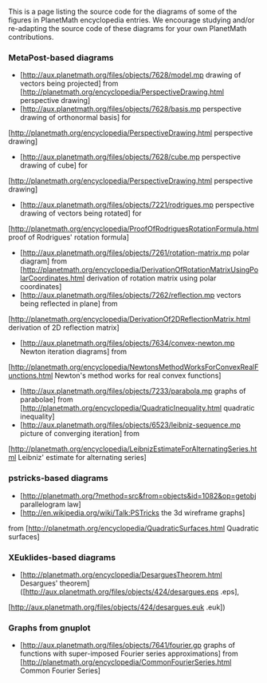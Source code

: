 #+STARTUP: showeverything logdone
#+options: num:nil

This is a page listing the source code for the diagrams of some of the figures in PlanetMath encyclopedia entries.
We encourage studying and/or re-adapting the source code of these diagrams for your own PlanetMath contributions.

*** MetaPost-based diagrams

 * [http://aux.planetmath.org/files/objects/7628/model.mp drawing of vectors being projected] from [http://planetmath.org/encyclopedia/PerspectiveDrawing.html perspective drawing]
 * [http://aux.planetmath.org/files/objects/7628/basis.mp perspective drawing of orthonormal basis] for
[http://planetmath.org/encyclopedia/PerspectiveDrawing.html perspective drawing]
 * [http://aux.planetmath.org/files/objects/7628/cube.mp perspective drawing of cube] for
[http://planetmath.org/encyclopedia/PerspectiveDrawing.html perspective drawing]

 * [http://aux.planetmath.org/files/objects/7221/rodrigues.mp perspective drawing of vectors being rotated] for
[http://planetmath.org/encyclopedia/ProofOfRodriguesRotationFormula.html proof of Rodrigues' rotation formula]
 * [http://aux.planetmath.org/files/objects/7261/rotation-matrix.mp polar diagram] from [http://planetmath.org/encyclopedia/DerivationOfRotationMatrixUsingPolarCoordinates.html derivation of rotation matrix using polar coordinates]
 * [http://aux.planetmath.org/files/objects/7262/reflection.mp vectors being reflected in plane] from
[http://planetmath.org/encyclopedia/DerivationOf2DReflectionMatrix.html derivation of 2D reflection matrix]
 * [http://aux.planetmath.org/files/objects/7634/convex-newton.mp Newton iteration diagrams] from
[http://planetmath.org/encyclopedia/NewtonsMethodWorksForConvexRealFunctions.html Newton's method works for real convex functions]

 * [http://aux.planetmath.org/files/objects/7233/parabola.mp graphs of parabolae] from [http://planetmath.org/encyclopedia/QuadraticInequality.html quadratic inequality]
 * [http://aux.planetmath.org/files/objects/6523/leibniz-sequence.mp picture of converging iteration] from
[http://planetmath.org/encyclopedia/LeibnizEstimateForAlternatingSeries.html Leibniz' estimate for alternating series]

*** pstricks-based diagrams

 * [http://planetmath.org/?method=src&from=objects&id=1082&op=getobj parallelogram law]
 * [http://en.wikipedia.org/wiki/Talk:PSTricks the 3d wireframe graphs]
from [http://planetmath.org/encyclopedia/QuadraticSurfaces.html Quadratic surfaces]

*** XEuklides-based diagrams
 * [http://planetmath.org/encyclopedia/DesarguesTheorem.html Desargues' theorem] ([http://aux.planetmath.org/files/objects/424/desargues.eps .eps],
[http://aux.planetmath.org/files/objects/424/desargues.euk .euk])

*** Graphs from gnuplot
 * [http://aux.planetmath.org/files/objects/7641/fourier.gp graphs of functions with super-imposed Fourier series approximations] from [http://planetmath.org/encyclopedia/CommonFourierSeries.html Common Fourier Series]
